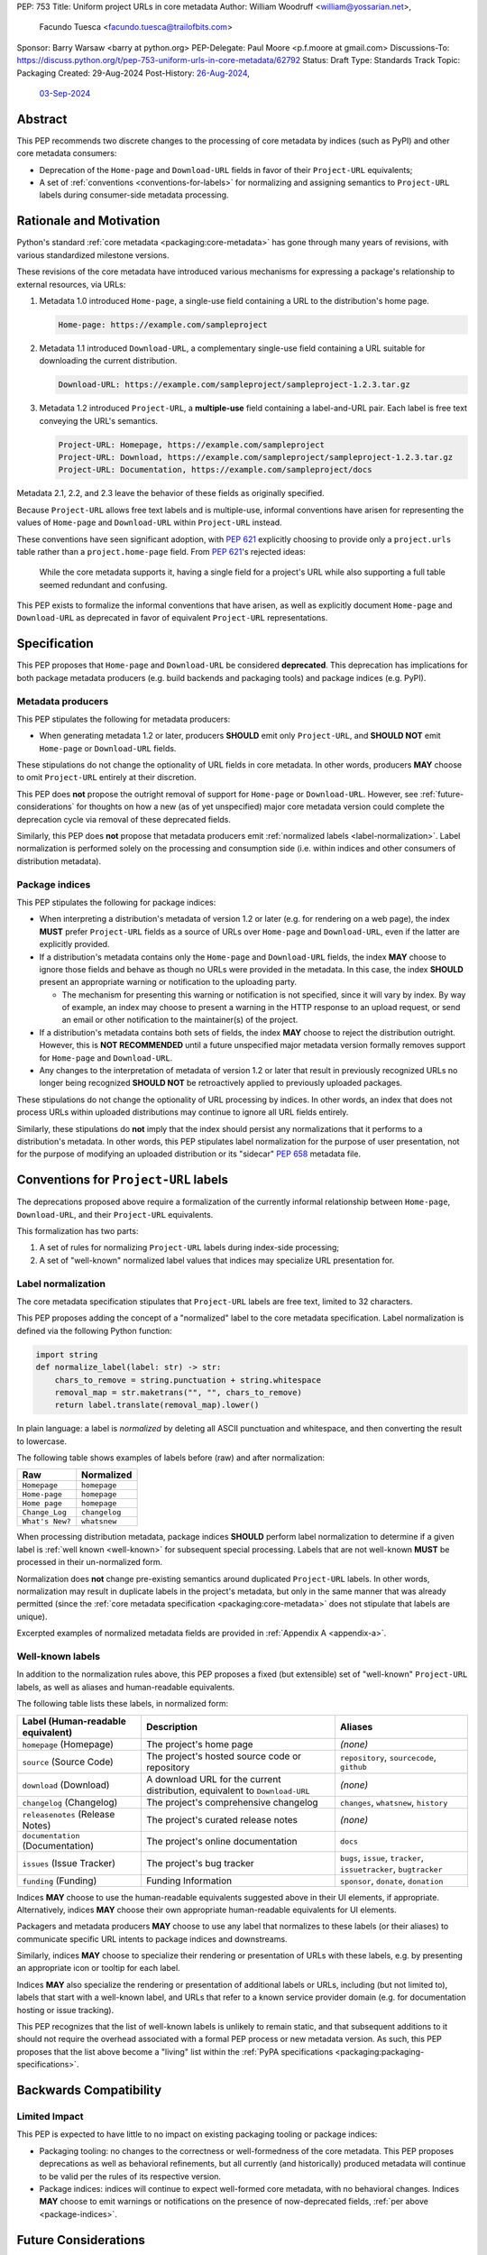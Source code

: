 PEP: 753
Title: Uniform project URLs in core metadata
Author: William Woodruff <william@yossarian.net>,
        Facundo Tuesca <facundo.tuesca@trailofbits.com>
Sponsor: Barry Warsaw <barry at python.org>
PEP-Delegate: Paul Moore <p.f.moore at gmail.com>
Discussions-To: https://discuss.python.org/t/pep-753-uniform-urls-in-core-metadata/62792
Status: Draft
Type: Standards Track
Topic: Packaging
Created: 29-Aug-2024
Post-History: `26-Aug-2024 <https://discuss.python.org/t/core-metadata-should-home-page-and-download-url-be-deprecated/62037>`__,
              `03-Sep-2024 <https://discuss.python.org/t/pep-753-uniform-urls-in-core-metadata/62792>`__

Abstract
========

This PEP recommends two discrete changes to the processing of core metadata by
indices (such as PyPI) and other core metadata consumers:

* Deprecation of the ``Home-page`` and ``Download-URL`` fields in favor of
  their ``Project-URL`` equivalents;
* A set of :ref:`conventions <conventions-for-labels>` for normalizing and
  assigning semantics to ``Project-URL`` labels during consumer-side metadata
  processing.

Rationale and Motivation
========================

Python's standard :ref:`core metadata <packaging:core-metadata>` has gone
through many years of revisions, with various standardized milestone versions.

These revisions of the core metadata have introduced various mechanisms
for expressing a package's relationship to external resources, via URLs:

1. Metadata 1.0 introduced ``Home-page``, a single-use field containing
   a URL to the distribution's home page.

   .. code-block:: email

        Home-page: https://example.com/sampleproject

2. Metadata 1.1 introduced ``Download-URL``, a complementary single-use field
   containing a URL suitable for downloading the current distribution.

   .. code-block:: email

        Download-URL: https://example.com/sampleproject/sampleproject-1.2.3.tar.gz

3. Metadata 1.2 introduced ``Project-URL``, a **multiple-use** field containing
   a label-and-URL pair. Each label is free text conveying the URL's semantics.

   .. code-block:: email

        Project-URL: Homepage, https://example.com/sampleproject
        Project-URL: Download, https://example.com/sampleproject/sampleproject-1.2.3.tar.gz
        Project-URL: Documentation, https://example.com/sampleproject/docs

Metadata 2.1, 2.2, and 2.3 leave the behavior of these fields as originally
specified.

Because ``Project-URL`` allows free text labels and is multiple-use, informal
conventions have arisen for representing the values of
``Home-page`` and ``Download-URL`` within ``Project-URL`` instead.

These conventions have seen significant adoption, with :pep:`621` explicitly
choosing to provide only a ``project.urls`` table rather than a
``project.home-page`` field. From :pep:`621`'s rejected ideas:

.. pull-quote::

    While the core metadata supports it, having a single field for a project's
    URL while also supporting a full table seemed redundant and confusing.

This PEP exists to formalize the informal conventions that have arisen, as well
as explicitly document ``Home-page`` and ``Download-URL`` as deprecated in
favor of equivalent ``Project-URL`` representations.

Specification
=============

This PEP proposes that ``Home-page`` and ``Download-URL`` be considered
**deprecated**. This deprecation has implications for both package metadata
producers (e.g. build backends and packaging tools) and package indices
(e.g. PyPI).

.. _metadata-producers:

Metadata producers
------------------

This PEP stipulates the following for metadata producers:

* When generating metadata 1.2 or later, producers **SHOULD** emit only
  ``Project-URL``, and **SHOULD NOT** emit ``Home-page`` or ``Download-URL``
  fields.

These stipulations do not change the optionality of URL fields in core metadata.
In other words, producers **MAY** choose to omit ``Project-URL`` entirely
at their discretion.

This PEP does **not** propose the outright removal of support for ``Home-page``
or ``Download-URL``. However, see :ref:`future-considerations` for
thoughts on how a new (as of yet unspecified) major core metadata version
could complete the deprecation cycle via removal of these deprecated fields.

Similarly, this PEP does **not** propose that metadata producers emit
:ref:`normalized labels <label-normalization>`. Label normalization is performed
solely on the processing and consumption side (i.e. within indices and other
consumers of distribution metadata).

.. _package-indices:

Package indices
---------------

This PEP stipulates the following for package indices:

* When interpreting a distribution's metadata of version 1.2 or later
  (e.g. for rendering on a web page), the index **MUST** prefer
  ``Project-URL`` fields as a source of URLs over ``Home-page`` and
  ``Download-URL``, even if the latter are explicitly provided.

* If a distribution's metadata contains only the ``Home-page`` and
  ``Download-URL`` fields, the index **MAY** choose to ignore those fields
  and behave as though no URLs were provided in the metadata. In this case,
  the index **SHOULD** present an appropriate warning or notification to
  the uploading party.

  * The mechanism for presenting this warning or notification is not
    specified, since it will vary by index. By way of example, an index may
    choose to present a warning in the HTTP response to an upload request, or
    send an email or other notification to the maintainer(s) of the project.

* If a distribution's metadata contains both sets of fields, the index **MAY**
  choose to reject the distribution outright. However, this is
  **NOT RECOMMENDED** until a future unspecified major metadata version
  formally removes support for ``Home-page`` and ``Download-URL``.

* Any changes to the interpretation of metadata of version 1.2 or later that
  result in previously recognized URLs no longer being recognized
  **SHOULD NOT** be retroactively applied to previously uploaded packages.

These stipulations do not change the optionality of URL processing by indices.
In other words, an index that does not process URLs within uploaded
distributions may continue to ignore all URL fields entirely.

Similarly, these stipulations do **not** imply that the index should
persist any normalizations that it performs to a distribution's metadata.
In other words, this PEP stipulates label normalization for the purpose
of user presentation, not for the purpose of modifying an uploaded distribution
or its "sidecar" :pep:`658` metadata file.

.. _conventions-for-labels:

Conventions for ``Project-URL`` labels
======================================

The deprecations proposed above require a formalization of the currently
informal relationship between ``Home-page``, ``Download-URL``, and their
``Project-URL`` equivalents.

This formalization has two parts:

1. A set of rules for normalizing ``Project-URL`` labels during index-side
   processing;
2. A set of "well-known" normalized label values that indices may specialize
   URL presentation for.

.. _label-normalization:

Label normalization
-------------------

The core metadata specification stipulates that ``Project-URL`` labels are
free text, limited to 32 characters.

This PEP proposes adding the concept of a "normalized" label to the core
metadata specification. Label normalization is defined via the following
Python function:

.. code-block:: python

    import string
    def normalize_label(label: str) -> str:
        chars_to_remove = string.punctuation + string.whitespace
        removal_map = str.maketrans("", "", chars_to_remove)
        return label.translate(removal_map).lower()

In plain language: a label is *normalized* by deleting all ASCII punctuation and
whitespace, and then converting the result to lowercase.

The following table shows examples of labels before (raw) and after
normalization:

.. csv-table::
    :header: "Raw", "Normalized"

    "``Homepage``", "``homepage``"
    "``Home-page``", "``homepage``"
    "``Home page``", "``homepage``"
    "``Change_Log``", "``changelog``"
    "``What's New?``", "``whatsnew``"

When processing distribution metadata, package indices **SHOULD** perform
label normalization to determine if a given label is
:ref:`well known <well-known>` for subsequent special processing.
Labels that are not well-known **MUST** be processed in their un-normalized
form.

Normalization does **not** change pre-existing semantics around duplicated
``Project-URL`` labels. In other words, normalization may result in duplicate
labels in the project's metadata, but only in the same manner that was already permitted
(since the :ref:`core metadata specification <packaging:core-metadata>` does
not stipulate that labels are unique).

Excerpted examples of normalized metadata fields are provided in
:ref:`Appendix A <appendix-a>`.

.. _well-known:

Well-known labels
-----------------

In addition to the normalization rules above, this PEP proposes a
fixed (but extensible) set of "well-known" ``Project-URL`` labels,
as well as aliases and human-readable equivalents.

The following table lists these labels, in normalized form:

.. list-table::
   :header-rows: 1

   * - Label (Human-readable equivalent)
     - Description
     - Aliases
   * - ``homepage`` (Homepage)
     - The project's home page
     - *(none)*
   * - ``source`` (Source Code)
     - The project's hosted source code or repository
     - ``repository``, ``sourcecode``, ``github``
   * - ``download`` (Download)
     - A download URL for the current distribution, equivalent to ``Download-URL``
     - *(none)*
   * - ``changelog`` (Changelog)
     - The project's comprehensive changelog
     - ``changes``, ``whatsnew``, ``history``
   * - ``releasenotes`` (Release Notes)
     - The project's curated release notes
     - *(none)*
   * - ``documentation`` (Documentation)
     - The project's online documentation
     - ``docs``
   * - ``issues`` (Issue Tracker)
     - The project's bug tracker
     - ``bugs``, ``issue``, ``tracker``, ``issuetracker``, ``bugtracker``
   * - ``funding`` (Funding)
     - Funding Information
     - ``sponsor``, ``donate``, ``donation``

Indices **MAY** choose to use the human-readable equivalents suggested above
in their UI elements, if appropriate. Alternatively, indices **MAY** choose
their own appropriate human-readable equivalents for UI elements.

Packagers and metadata producers **MAY** choose to use any label that normalizes
to these labels (or their aliases) to communicate specific URL intents to
package indices and downstreams.

Similarly, indices **MAY** choose to specialize their rendering or presentation
of URLs with these labels, e.g. by presenting an appropriate icon or tooltip
for each label.

Indices **MAY** also specialize the rendering or presentation of additional
labels or URLs, including (but not limited to), labels that start with a
well-known label, and URLs that refer to a known service provider domain (e.g.
for documentation hosting or issue tracking).

This PEP recognizes that the list of well-known labels is unlikely to remain
static, and that subsequent additions to it should not require the overhead
associated with a formal PEP process or new metadata version. As such,
this PEP proposes that the list above become a "living" list within
the :ref:`PyPA specifications <packaging:packaging-specifications>`.

Backwards Compatibility
=======================

Limited Impact
--------------

This PEP is expected to have little to no impact on existing packaging tooling
or package indices:

* Packaging tooling: no changes to the correctness or well-formedness
  of the core metadata. This PEP proposes deprecations as well as behavioral
  refinements, but all currently (and historically) produced metadata will
  continue to be valid per the rules of its respective version.
* Package indices: indices will continue to expect well-formed core metadata,
  with no behavioral changes. Indices **MAY** choose to emit warnings or
  notifications on the presence of now-deprecated fields,
  :ref:`per above <package-indices>`.

.. _future-considerations:

Future Considerations
=====================

This PEP does not stipulate or require any future metadata changes.

However, per :ref:`metadata-producers` and :ref:`conventions-for-labels`,
we identify the following potential future goals for a new major release of
the core metadata standards:

* Outright removal of support for ``Home-page`` and ``Download-URL`` in the
  next major core metadata version. If removed, package indices and consumers
  **MUST** reject metadata containing these fields when said metadata is of
  the new major version.
* Enforcement of label normalization. If enforced, package producers
  **MUST** emit only normalized ``Project-URL`` labels when generating
  distribution metadata, and package indices and consumers **MUST** reject
  distributions containing non-normalized labels. Note: requiring
  normalization merely restricts labels to lowercase text, and excludes
  whitespace and punctuation. It does NOT restrict project URLs solely to
  the use of "well-known" labels.

These potential changes would be backwards incompatible, hence their
inclusion only in this section. Acceptance of this PEP does NOT commit
any future metadata revision to actually making these changes.

Security Implications
=====================

This PEP does not identify any positive or negative security implications
associated with deprecating ``Home-page`` and ``Download-URL`` or with
label normalization.

How To Teach This
=================

The changes in this PEP should be transparent to the majority of the packaging
ecosystem's userbase; the primary beneficiaries of this PEP's changes are
packaging tooling authors and index maintainers, who will be able to reduce the
number of unique URL fields produced and checked.

A small number of package maintainers may observe new warnings or notifications
from their index of choice, should the index choose to ignore ``Home-page``
and ``Download-URL`` as suggested. Similarly, a small number of package
maintainers may observe that their index of choice no longer renders
their URLs, if only present in the deprecated fields. However, no package
maintainers should observe rejected package uploads or other breaking
changes to packaging workflows due to this PEP's proposed changes.

Anybody who observes warnings or changes to the presentation of
URLs on indices can be taught about this PEP's behavior via official
packaging resources, such as the
:ref:`Python Packaging User Guide <packaging>`
and `PyPI's user documentation <https://docs.pypi.org/>`__, the latter of which
already contains an informal description of PyPI's URL handling behavior.

If this PEP is accepted, the authors of this PEP will coordinate to update
and cross-link the resources mentioned above.

.. _appendix-a:

Appendix A: Label normalization examples
========================================

This appendix provides an illustrative excerpt of a distribution's
metadata, before and after index-side processing:

Before:

.. code-block:: email

    Project-URL: Home-page, https://example.com
    Project-URL: Homepage, https://another.example.com
    Project-URL: Source, https://github.com/example/example
    Project-URL: GitHub, https://github.com/example/example
    Project-URL: Another Service, https://custom.example.com


After:

.. code-block:: email

  Project-URL: homepage, https://example.com
  Project-URL: homepage, https://another.example.com
  Project-URL: source, https://github.com/example/example
  Project-URL: github, https://github.com/example/example
  Project-URL: Another Service, https://custom.example.com

In particular, observe:

* Normalized duplicates are preserved (both ``Home-page`` and ``Homepage``
  become ``homepage``);
* ``Source`` and ``GitHub`` are both normalized into their respective forms,
  but ``github`` is **not** transformed into ``source``.
* ``Another Service`` is **not** normalized, since its normal form
  (``anotherservice``) is not a :ref:`well-known label <well-known>`.

Copyright
=========

This document is placed in the public domain or under the
CC0-1.0-Universal license, whichever is more permissive.
